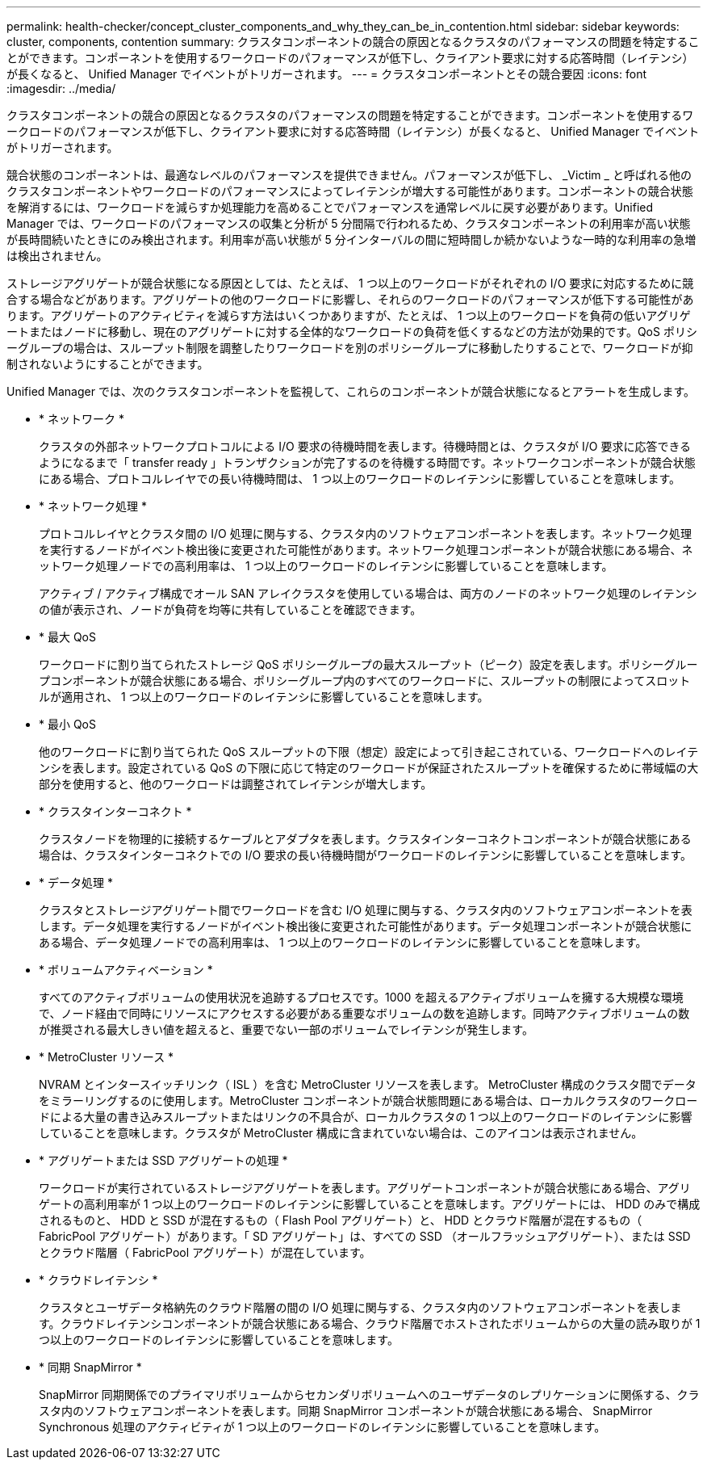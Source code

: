 ---
permalink: health-checker/concept_cluster_components_and_why_they_can_be_in_contention.html 
sidebar: sidebar 
keywords: cluster, components, contention 
summary: クラスタコンポーネントの競合の原因となるクラスタのパフォーマンスの問題を特定することができます。コンポーネントを使用するワークロードのパフォーマンスが低下し、クライアント要求に対する応答時間（レイテンシ）が長くなると、 Unified Manager でイベントがトリガーされます。 
---
= クラスタコンポーネントとその競合要因
:icons: font
:imagesdir: ../media/


[role="lead"]
クラスタコンポーネントの競合の原因となるクラスタのパフォーマンスの問題を特定することができます。コンポーネントを使用するワークロードのパフォーマンスが低下し、クライアント要求に対する応答時間（レイテンシ）が長くなると、 Unified Manager でイベントがトリガーされます。

競合状態のコンポーネントは、最適なレベルのパフォーマンスを提供できません。パフォーマンスが低下し、 _Victim _ と呼ばれる他のクラスタコンポーネントやワークロードのパフォーマンスによってレイテンシが増大する可能性があります。コンポーネントの競合状態を解消するには、ワークロードを減らすか処理能力を高めることでパフォーマンスを通常レベルに戻す必要があります。Unified Manager では、ワークロードのパフォーマンスの収集と分析が 5 分間隔で行われるため、クラスタコンポーネントの利用率が高い状態が長時間続いたときにのみ検出されます。利用率が高い状態が 5 分インターバルの間に短時間しか続かないような一時的な利用率の急増は検出されません。

ストレージアグリゲートが競合状態になる原因としては、たとえば、 1 つ以上のワークロードがそれぞれの I/O 要求に対応するために競合する場合などがあります。アグリゲートの他のワークロードに影響し、それらのワークロードのパフォーマンスが低下する可能性があります。アグリゲートのアクティビティを減らす方法はいくつかありますが、たとえば、 1 つ以上のワークロードを負荷の低いアグリゲートまたはノードに移動し、現在のアグリゲートに対する全体的なワークロードの負荷を低くするなどの方法が効果的です。QoS ポリシーグループの場合は、スループット制限を調整したりワークロードを別のポリシーグループに移動したりすることで、ワークロードが抑制されないようにすることができます。

Unified Manager では、次のクラスタコンポーネントを監視して、これらのコンポーネントが競合状態になるとアラートを生成します。

* * ネットワーク *
+
クラスタの外部ネットワークプロトコルによる I/O 要求の待機時間を表します。待機時間とは、クラスタが I/O 要求に応答できるようになるまで「 transfer ready 」トランザクションが完了するのを待機する時間です。ネットワークコンポーネントが競合状態にある場合、プロトコルレイヤでの長い待機時間は、 1 つ以上のワークロードのレイテンシに影響していることを意味します。

* * ネットワーク処理 *
+
プロトコルレイヤとクラスタ間の I/O 処理に関与する、クラスタ内のソフトウェアコンポーネントを表します。ネットワーク処理を実行するノードがイベント検出後に変更された可能性があります。ネットワーク処理コンポーネントが競合状態にある場合、ネットワーク処理ノードでの高利用率は、 1 つ以上のワークロードのレイテンシに影響していることを意味します。

+
アクティブ / アクティブ構成でオール SAN アレイクラスタを使用している場合は、両方のノードのネットワーク処理のレイテンシの値が表示され、ノードが負荷を均等に共有していることを確認できます。

* * 最大 QoS
+
ワークロードに割り当てられたストレージ QoS ポリシーグループの最大スループット（ピーク）設定を表します。ポリシーグループコンポーネントが競合状態にある場合、ポリシーグループ内のすべてのワークロードに、スループットの制限によってスロットルが適用され、 1 つ以上のワークロードのレイテンシに影響していることを意味します。

* * 最小 QoS
+
他のワークロードに割り当てられた QoS スループットの下限（想定）設定によって引き起こされている、ワークロードへのレイテンシを表します。設定されている QoS の下限に応じて特定のワークロードが保証されたスループットを確保するために帯域幅の大部分を使用すると、他のワークロードは調整されてレイテンシが増大します。

* * クラスタインターコネクト *
+
クラスタノードを物理的に接続するケーブルとアダプタを表します。クラスタインターコネクトコンポーネントが競合状態にある場合は、クラスタインターコネクトでの I/O 要求の長い待機時間がワークロードのレイテンシに影響していることを意味します。

* * データ処理 *
+
クラスタとストレージアグリゲート間でワークロードを含む I/O 処理に関与する、クラスタ内のソフトウェアコンポーネントを表します。データ処理を実行するノードがイベント検出後に変更された可能性があります。データ処理コンポーネントが競合状態にある場合、データ処理ノードでの高利用率は、 1 つ以上のワークロードのレイテンシに影響していることを意味します。

* * ボリュームアクティベーション *
+
すべてのアクティブボリュームの使用状況を追跡するプロセスです。1000 を超えるアクティブボリュームを擁する大規模な環境で、ノード経由で同時にリソースにアクセスする必要がある重要なボリュームの数を追跡します。同時アクティブボリュームの数が推奨される最大しきい値を超えると、重要でない一部のボリュームでレイテンシが発生します。

* * MetroCluster リソース *
+
NVRAM とインタースイッチリンク（ ISL ）を含む MetroCluster リソースを表します。 MetroCluster 構成のクラスタ間でデータをミラーリングするのに使用します。MetroCluster コンポーネントが競合状態問題にある場合は、ローカルクラスタのワークロードによる大量の書き込みスループットまたはリンクの不具合が、ローカルクラスタの 1 つ以上のワークロードのレイテンシに影響していることを意味します。クラスタが MetroCluster 構成に含まれていない場合は、このアイコンは表示されません。

* * アグリゲートまたは SSD アグリゲートの処理 *
+
ワークロードが実行されているストレージアグリゲートを表します。アグリゲートコンポーネントが競合状態にある場合、アグリゲートの高利用率が 1 つ以上のワークロードのレイテンシに影響していることを意味します。アグリゲートには、 HDD のみで構成されるものと、 HDD と SSD が混在するもの（ Flash Pool アグリゲート）と、 HDD とクラウド階層が混在するもの（ FabricPool アグリゲート）があります。「 SD アグリゲート」は、すべての SSD （オールフラッシュアグリゲート）、または SSD とクラウド階層（ FabricPool アグリゲート）が混在しています。

* * クラウドレイテンシ *
+
クラスタとユーザデータ格納先のクラウド階層の間の I/O 処理に関与する、クラスタ内のソフトウェアコンポーネントを表します。クラウドレイテンシコンポーネントが競合状態にある場合、クラウド階層でホストされたボリュームからの大量の読み取りが 1 つ以上のワークロードのレイテンシに影響していることを意味します。

* * 同期 SnapMirror *
+
SnapMirror 同期関係でのプライマリボリュームからセカンダリボリュームへのユーザデータのレプリケーションに関係する、クラスタ内のソフトウェアコンポーネントを表します。同期 SnapMirror コンポーネントが競合状態にある場合、 SnapMirror Synchronous 処理のアクティビティが 1 つ以上のワークロードのレイテンシに影響していることを意味します。


